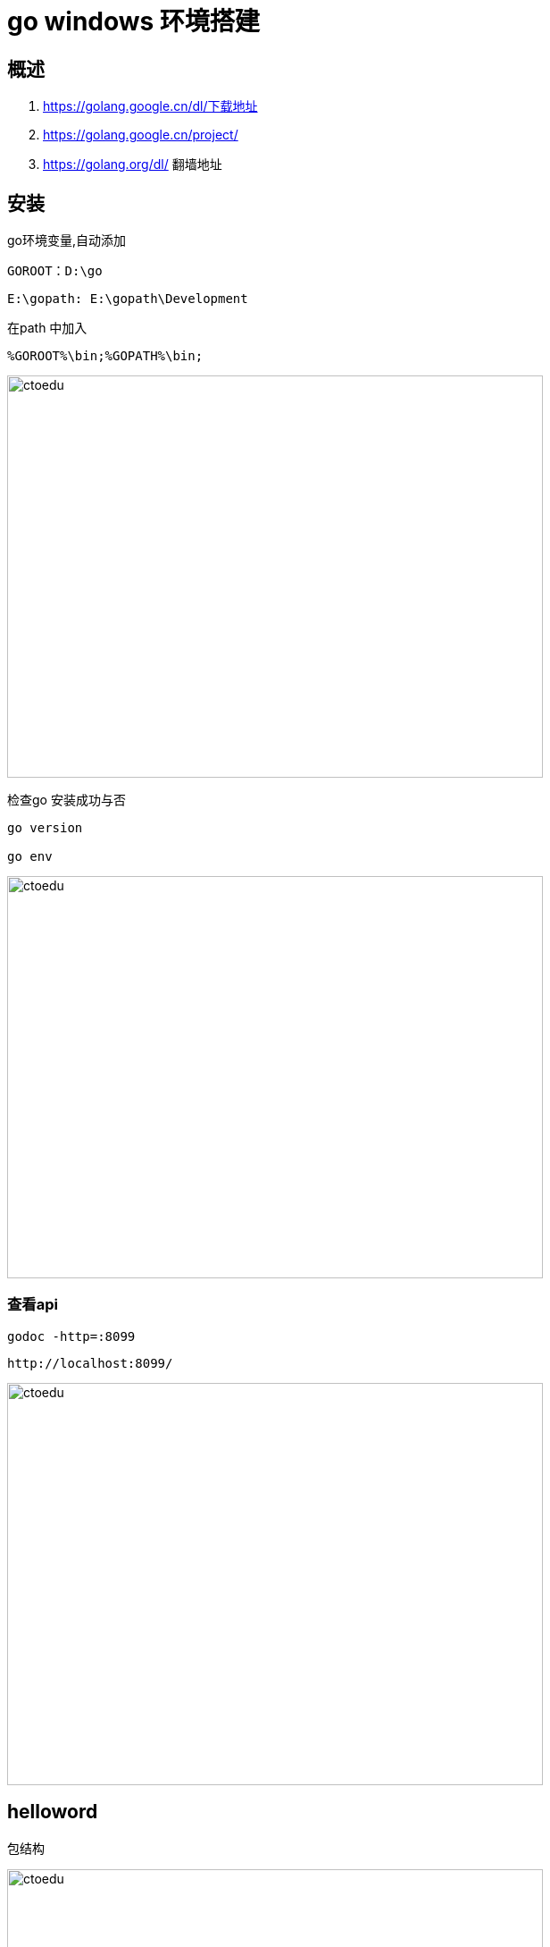 = go windows  环境搭建

== 概述

. https://golang.google.cn/dl/下载地址
. https://golang.google.cn/project/ 
. https://golang.org/dl/ 翻墙地址

== 安装

go环境变量,自动添加

```
GOROOT：D:\go
```

```
E:\gopath: E:\gopath\Development
```

在path 中加入 

```
%GOROOT%\bin;%GOPATH%\bin;
```

image::https://github.com/csy512889371/learnDoc/blob/master/image/2018/fz/34.png?raw=true[ctoedu,600,450]


检查go 安装成功与否
```
go version

go env

```
image::https://github.com/csy512889371/learnDoc/blob/master/image/2018/fz/35.png?raw=true[ctoedu,600,450]


=== 查看api

```
godoc -http=:8099
```

```
http://localhost:8099/
```

image::https://github.com/csy512889371/learnDoc/blob/master/image/2018/fz/36.png?raw=true[ctoedu,600,450]

== helloword

包结构

image::https://github.com/csy512889371/learnDoc/blob/master/image/2018/fz/34.png?raw=true[ctoedu,600,450]

src/hello.go

```
// You can edit this code!
// Click here and start typing.
package main

import "fmt"

func main() {
	fmt.Println("Hello, 世界")
}
```

image::https://github.com/csy512889371/learnDoc/blob/master/image/2018/fz/38.png?raw=true[ctoedu,600,450]


```
go run hello.go
go build hello.go
```


== bee

```
go get github.com/beego/bee
```

```
go get github.com/astaxie/beego
```

在 $GOPATH/src 目录下执行 bea create myapp

=== 使用bee 工具编译beego项目


在 $GOPATH/src 目录下执行. 启动项目

```
bee start myapp
```

访问: http://localhost:8080/ 